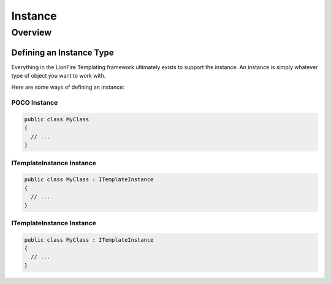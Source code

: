 ========
Instance
========

Overview
========

Defining an Instance Type
-------------------------

Everything in the LionFire Templating framework ultimately exists to support the instance. An instance is simply whatever type of object you want to work with.  

Here are some ways of defining an instance:   

POCO Instance
^^^^^^^^^^^^^

.. code-block:: C#

  public class MyClass 
  { 
    // ...
  }
  
ITemplateInstance Instance
^^^^^^^^^^^^^^^^^^^^^^^^^^

.. code-block:: C#

  public class MyClass : ITemplateInstance 
  { 
    // ...
  }
  
ITemplateInstance Instance
^^^^^^^^^^^^^^^^^^^^^^^^^^

.. code-block:: C#

  public class MyClass : ITemplateInstance 
  { 
    // ...
  }
  